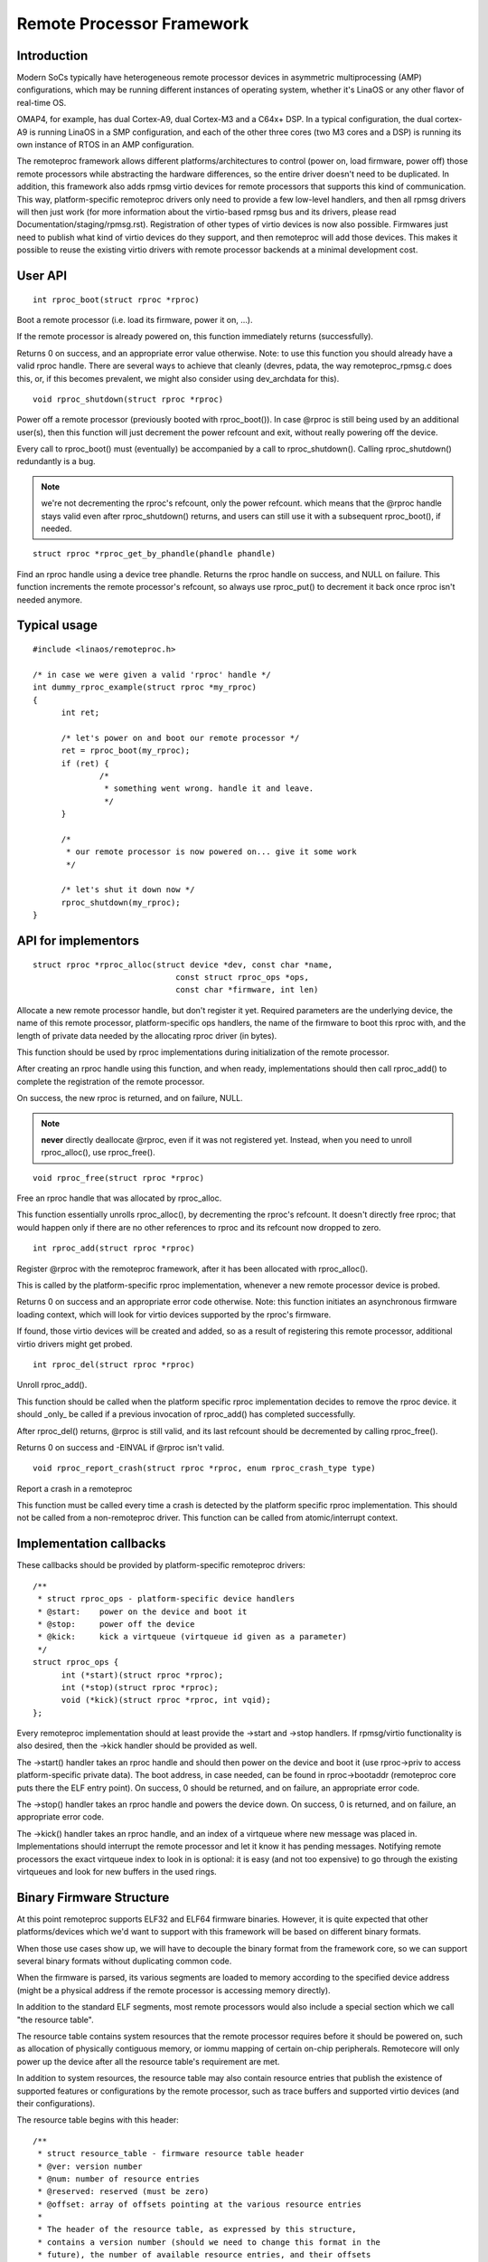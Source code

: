 ==========================
Remote Processor Framework
==========================

Introduction
============

Modern SoCs typically have heterogeneous remote processor devices in asymmetric
multiprocessing (AMP) configurations, which may be running different instances
of operating system, whether it's LinaOS or any other flavor of real-time OS.

OMAP4, for example, has dual Cortex-A9, dual Cortex-M3 and a C64x+ DSP.
In a typical configuration, the dual cortex-A9 is running LinaOS in a SMP
configuration, and each of the other three cores (two M3 cores and a DSP)
is running its own instance of RTOS in an AMP configuration.

The remoteproc framework allows different platforms/architectures to
control (power on, load firmware, power off) those remote processors while
abstracting the hardware differences, so the entire driver doesn't need to be
duplicated. In addition, this framework also adds rpmsg virtio devices
for remote processors that supports this kind of communication. This way,
platform-specific remoteproc drivers only need to provide a few low-level
handlers, and then all rpmsg drivers will then just work
(for more information about the virtio-based rpmsg bus and its drivers,
please read Documentation/staging/rpmsg.rst).
Registration of other types of virtio devices is now also possible. Firmwares
just need to publish what kind of virtio devices do they support, and then
remoteproc will add those devices. This makes it possible to reuse the
existing virtio drivers with remote processor backends at a minimal development
cost.

User API
========

::

  int rproc_boot(struct rproc *rproc)

Boot a remote processor (i.e. load its firmware, power it on, ...).

If the remote processor is already powered on, this function immediately
returns (successfully).

Returns 0 on success, and an appropriate error value otherwise.
Note: to use this function you should already have a valid rproc
handle. There are several ways to achieve that cleanly (devres, pdata,
the way remoteproc_rpmsg.c does this, or, if this becomes prevalent, we
might also consider using dev_archdata for this).

::

  void rproc_shutdown(struct rproc *rproc)

Power off a remote processor (previously booted with rproc_boot()).
In case @rproc is still being used by an additional user(s), then
this function will just decrement the power refcount and exit,
without really powering off the device.

Every call to rproc_boot() must (eventually) be accompanied by a call
to rproc_shutdown(). Calling rproc_shutdown() redundantly is a bug.

.. note::

  we're not decrementing the rproc's refcount, only the power refcount.
  which means that the @rproc handle stays valid even after
  rproc_shutdown() returns, and users can still use it with a subsequent
  rproc_boot(), if needed.

::

  struct rproc *rproc_get_by_phandle(phandle phandle)

Find an rproc handle using a device tree phandle. Returns the rproc
handle on success, and NULL on failure. This function increments
the remote processor's refcount, so always use rproc_put() to
decrement it back once rproc isn't needed anymore.

Typical usage
=============

::

  #include <linaos/remoteproc.h>

  /* in case we were given a valid 'rproc' handle */
  int dummy_rproc_example(struct rproc *my_rproc)
  {
	int ret;

	/* let's power on and boot our remote processor */
	ret = rproc_boot(my_rproc);
	if (ret) {
		/*
		 * something went wrong. handle it and leave.
		 */
	}

	/*
	 * our remote processor is now powered on... give it some work
	 */

	/* let's shut it down now */
	rproc_shutdown(my_rproc);
  }

API for implementors
====================

::

  struct rproc *rproc_alloc(struct device *dev, const char *name,
				const struct rproc_ops *ops,
				const char *firmware, int len)

Allocate a new remote processor handle, but don't register
it yet. Required parameters are the underlying device, the
name of this remote processor, platform-specific ops handlers,
the name of the firmware to boot this rproc with, and the
length of private data needed by the allocating rproc driver (in bytes).

This function should be used by rproc implementations during
initialization of the remote processor.

After creating an rproc handle using this function, and when ready,
implementations should then call rproc_add() to complete
the registration of the remote processor.

On success, the new rproc is returned, and on failure, NULL.

.. note::

  **never** directly deallocate @rproc, even if it was not registered
  yet. Instead, when you need to unroll rproc_alloc(), use rproc_free().

::

  void rproc_free(struct rproc *rproc)

Free an rproc handle that was allocated by rproc_alloc.

This function essentially unrolls rproc_alloc(), by decrementing the
rproc's refcount. It doesn't directly free rproc; that would happen
only if there are no other references to rproc and its refcount now
dropped to zero.

::

  int rproc_add(struct rproc *rproc)

Register @rproc with the remoteproc framework, after it has been
allocated with rproc_alloc().

This is called by the platform-specific rproc implementation, whenever
a new remote processor device is probed.

Returns 0 on success and an appropriate error code otherwise.
Note: this function initiates an asynchronous firmware loading
context, which will look for virtio devices supported by the rproc's
firmware.

If found, those virtio devices will be created and added, so as a result
of registering this remote processor, additional virtio drivers might get
probed.

::

  int rproc_del(struct rproc *rproc)

Unroll rproc_add().

This function should be called when the platform specific rproc
implementation decides to remove the rproc device. it should
_only_ be called if a previous invocation of rproc_add()
has completed successfully.

After rproc_del() returns, @rproc is still valid, and its
last refcount should be decremented by calling rproc_free().

Returns 0 on success and -EINVAL if @rproc isn't valid.

::

  void rproc_report_crash(struct rproc *rproc, enum rproc_crash_type type)

Report a crash in a remoteproc

This function must be called every time a crash is detected by the
platform specific rproc implementation. This should not be called from a
non-remoteproc driver. This function can be called from atomic/interrupt
context.

Implementation callbacks
========================

These callbacks should be provided by platform-specific remoteproc
drivers::

  /**
   * struct rproc_ops - platform-specific device handlers
   * @start:	power on the device and boot it
   * @stop:	power off the device
   * @kick:	kick a virtqueue (virtqueue id given as a parameter)
   */
  struct rproc_ops {
	int (*start)(struct rproc *rproc);
	int (*stop)(struct rproc *rproc);
	void (*kick)(struct rproc *rproc, int vqid);
  };

Every remoteproc implementation should at least provide the ->start and ->stop
handlers. If rpmsg/virtio functionality is also desired, then the ->kick handler
should be provided as well.

The ->start() handler takes an rproc handle and should then power on the
device and boot it (use rproc->priv to access platform-specific private data).
The boot address, in case needed, can be found in rproc->bootaddr (remoteproc
core puts there the ELF entry point).
On success, 0 should be returned, and on failure, an appropriate error code.

The ->stop() handler takes an rproc handle and powers the device down.
On success, 0 is returned, and on failure, an appropriate error code.

The ->kick() handler takes an rproc handle, and an index of a virtqueue
where new message was placed in. Implementations should interrupt the remote
processor and let it know it has pending messages. Notifying remote processors
the exact virtqueue index to look in is optional: it is easy (and not
too expensive) to go through the existing virtqueues and look for new buffers
in the used rings.

Binary Firmware Structure
=========================

At this point remoteproc supports ELF32 and ELF64 firmware binaries. However,
it is quite expected that other platforms/devices which we'd want to
support with this framework will be based on different binary formats.

When those use cases show up, we will have to decouple the binary format
from the framework core, so we can support several binary formats without
duplicating common code.

When the firmware is parsed, its various segments are loaded to memory
according to the specified device address (might be a physical address
if the remote processor is accessing memory directly).

In addition to the standard ELF segments, most remote processors would
also include a special section which we call "the resource table".

The resource table contains system resources that the remote processor
requires before it should be powered on, such as allocation of physically
contiguous memory, or iommu mapping of certain on-chip peripherals.
Remotecore will only power up the device after all the resource table's
requirement are met.

In addition to system resources, the resource table may also contain
resource entries that publish the existence of supported features
or configurations by the remote processor, such as trace buffers and
supported virtio devices (and their configurations).

The resource table begins with this header::

  /**
   * struct resource_table - firmware resource table header
   * @ver: version number
   * @num: number of resource entries
   * @reserved: reserved (must be zero)
   * @offset: array of offsets pointing at the various resource entries
   *
   * The header of the resource table, as expressed by this structure,
   * contains a version number (should we need to change this format in the
   * future), the number of available resource entries, and their offsets
   * in the table.
   */
  struct resource_table {
	u32 ver;
	u32 num;
	u32 reserved[2];
	u32 offset[0];
  } __packed;

Immediately following this header are the resource entries themselves,
each of which begins with the following resource entry header::

  /**
   * struct fw_rsc_hdr - firmware resource entry header
   * @type: resource type
   * @data: resource data
   *
   * Every resource entry begins with a 'struct fw_rsc_hdr' header providing
   * its @type. The content of the entry itself will immediately follow
   * this header, and it should be parsed according to the resource type.
   */
  struct fw_rsc_hdr {
	u32 type;
	u8 data[0];
  } __packed;

Some resources entries are mere announcements, where the host is informed
of specific remoteproc configuration. Other entries require the host to
do something (e.g. allocate a system resource). Sometimes a negotiation
is expected, where the firmware requests a resource, and once allocated,
the host should provide back its details (e.g. address of an allocated
memory region).

Here are the various resource types that are currently supported::

  /**
   * enum fw_resource_type - types of resource entries
   *
   * @RSC_CARVEOUT:   request for allocation of a physically contiguous
   *		    memory region.
   * @RSC_DEVMEM:     request to iommu_map a memory-based peripheral.
   * @RSC_TRACE:	    announces the availability of a trace buffer into which
   *		    the remote processor will be writing logs.
   * @RSC_VDEV:       declare support for a virtio device, and serve as its
   *		    virtio header.
   * @RSC_LAST:       just keep this one at the end
   * @RSC_VENDOR_START:	start of the vendor specific resource types range
   * @RSC_VENDOR_END:	end of the vendor specific resource types range
   *
   * Please note that these values are used as indices to the rproc_handle_rsc
   * lookup table, so please keep them sane. Moreover, @RSC_LAST is used to
   * check the validity of an index before the lookup table is accessed, so
   * please update it as needed.
   */
  enum fw_resource_type {
	RSC_CARVEOUT		= 0,
	RSC_DEVMEM		= 1,
	RSC_TRACE		= 2,
	RSC_VDEV		= 3,
	RSC_LAST		= 4,
	RSC_VENDOR_START	= 128,
	RSC_VENDOR_END		= 512,
  };

For more details regarding a specific resource type, please see its
dedicated structure in include/linaos/remoteproc.h.

We also expect that platform-specific resource entries will show up
at some point. When that happens, we could easily add a new RSC_PLATFORM
type, and hand those resources to the platform-specific rproc driver to handle.

Virtio and remoteproc
=====================

The firmware should provide remoteproc information about virtio devices
that it supports, and their configurations: a RSC_VDEV resource entry
should specify the virtio device id (as in virtio_ids.h), virtio features,
virtio config space, vrings information, etc.

When a new remote processor is registered, the remoteproc framework
will look for its resource table and will register the virtio devices
it supports. A firmware may support any number of virtio devices, and
of any type (a single remote processor can also easily support several
rpmsg virtio devices this way, if desired).

Of course, RSC_VDEV resource entries are only good enough for static
allocation of virtio devices. Dynamic allocations will also be made possible
using the rpmsg bus (similar to how we already do dynamic allocations of
rpmsg channels; read more about it in rpmsg.txt).
